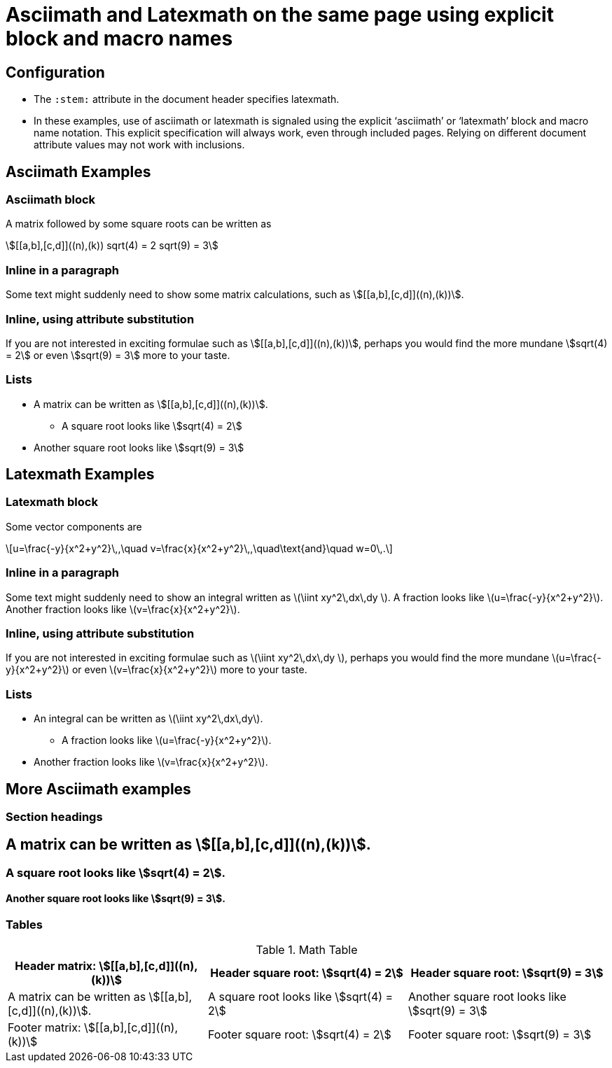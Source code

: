 = Asciimath and Latexmath on the same page using explicit block and macro names
:stem: latexmath
:a: a
:b: b
:sqroot: sqrt
:expr1: sqrt(9) = 3
:x: x
:y: y
:frac: \frac
:expr2: v=\frac{{x}}{x^2+y^2}


== Configuration

* The `:stem:` attribute in the document header specifies latexmath.
* In these examples, use of asciimath or latexmath is signaled using the explicit '`asciimath`' or '`latexmath`' block and macro name notation.
This explicit specification will always work, even through included pages.
Relying on different document attribute values may not work with inclusions.

== Asciimath Examples

=== Asciimath block

A matrix followed by some square roots can be written as 

[asciimath]
++++
[[a,b],[c,d]]((n),(k))
sqrt(4) = 2
sqrt(9) = 3
++++

=== Inline in a paragraph

Some text might suddenly need to show some matrix calculations, such as asciimath:[[[a,b\],[c,d\]\]((n),(k))].

=== Inline, using attribute substitution

If you are not interested in exciting formulae such as asciimath:a[[[{a},{b}\],[c,d\]\]((n),(k))], perhaps you would find the more mundane asciimath:a[{sqroot}(4) = 2] or even asciimath:a[{expr1}] more to your taste.

=== Lists


* A matrix can be written as asciimath:[[[a,b\],[c,d\]\]((n),(k))].
** A square root looks like asciimath:[sqrt(4) = 2]
* Another square root looks like asciimath:[sqrt(9) = 3]

== Latexmath Examples

=== Latexmath block

Some vector components are

[latexmath]
++++
u=\frac{-y}{x^2+y^2}\,,\quad
v=\frac{x}{x^2+y^2}\,,\quad\text{and}\quad
w=0\,.
++++

=== Inline in a paragraph

Some text might suddenly need to show an integral written as latexmath:[\iint xy^2\,dx\,dy ].
A fraction looks like latexmath:[u=\frac{-y}{x^2+y^2}].
Another fraction looks like latexmath:[v=\frac{x}{x^2+y^2}].


=== Inline, using attribute substitution

If you are not interested in exciting formulae such as latexmath:a[\iint {x}{y}^2\,dx\,dy ], perhaps you would find the more mundane latexmath:a[u={frac}{-y}{x^2+y^2}] or even latexmath:a[{expr2}] more to your taste.

=== Lists


* An integral can be written as latexmath:[\iint xy^2\,dx\,dy].
** A fraction looks like latexmath:[u=\frac{-y}{x^2+y^2}].
* Another fraction looks like latexmath:[v=\frac{x}{x^2+y^2}].



== More Asciimath examples

=== Section headings

== A matrix can be written as asciimath:[[[a,b\],[c,d\]\]((n),(k))].

=== A square root looks like asciimath:[sqrt(4) = 2].

==== Another square root looks like asciimath:[sqrt(9) = 3].

=== Tables


.Math Table
[cols="3*",options="header,footer"]
|===
|Header matrix: asciimath:[[[a,b\],[c,d\]\]((n),(k))]
|Header square root: asciimath:[sqrt(4) = 2]
|Header square root: asciimath:[sqrt(9) = 3]

|A matrix can be written as asciimath:[[[a,b\],[c,d\]\]((n),(k))].
|A square root looks like asciimath:[sqrt(4) = 2]
|Another square root looks like asciimath:[sqrt(9) = 3]

|Footer matrix: asciimath:[[[a,b\],[c,d\]\]((n),(k))]
|Footer square root: asciimath:[sqrt(4) = 2]
|Footer square root: asciimath:[sqrt(9) = 3]

|===


